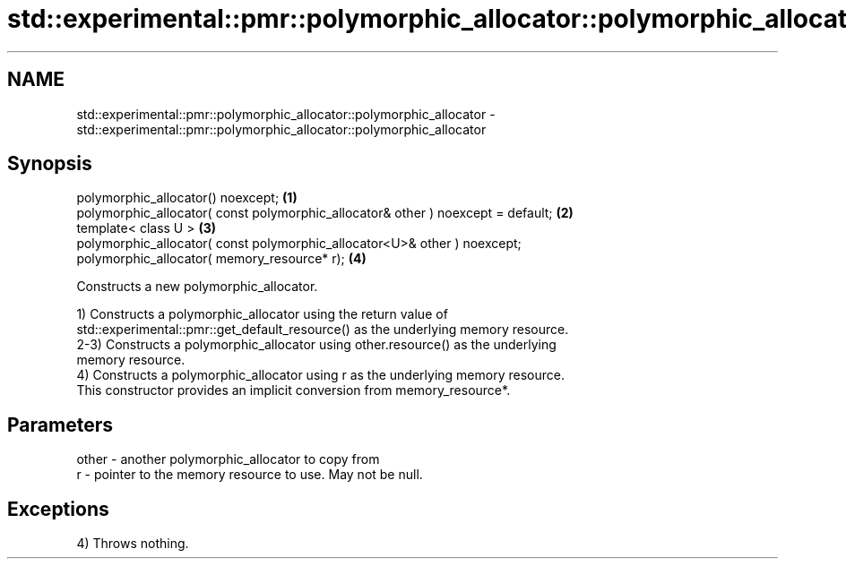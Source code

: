 .TH std::experimental::pmr::polymorphic_allocator::polymorphic_allocator 3 "2021.11.17" "http://cppreference.com" "C++ Standard Libary"
.SH NAME
std::experimental::pmr::polymorphic_allocator::polymorphic_allocator \- std::experimental::pmr::polymorphic_allocator::polymorphic_allocator

.SH Synopsis
   polymorphic_allocator() noexcept;                                               \fB(1)\fP
   polymorphic_allocator( const polymorphic_allocator& other ) noexcept = default; \fB(2)\fP
   template< class U >                                                             \fB(3)\fP
   polymorphic_allocator( const polymorphic_allocator<U>& other ) noexcept;
   polymorphic_allocator( memory_resource* r);                                     \fB(4)\fP

   Constructs a new polymorphic_allocator.

   1) Constructs a polymorphic_allocator using the return value of
   std::experimental::pmr::get_default_resource() as the underlying memory resource.
   2-3) Constructs a polymorphic_allocator using other.resource() as the underlying
   memory resource.
   4) Constructs a polymorphic_allocator using r as the underlying memory resource.
   This constructor provides an implicit conversion from memory_resource*.

.SH Parameters

   other - another polymorphic_allocator to copy from
   r     - pointer to the memory resource to use. May not be null.

.SH Exceptions

   4) Throws nothing.
